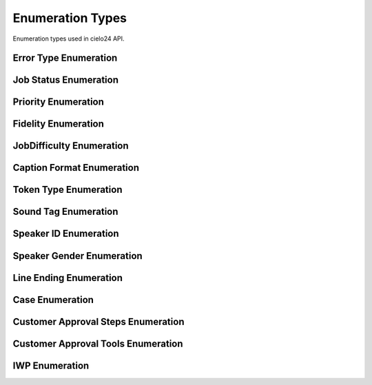 Enumeration Types
=================

Enumeration types used in cielo24 API.

.. _error-type-label:

Error Type Enumeration
----------------------

.. raw:: html

    <font color="firebrick">
    <p>
    <span style="padding: 20px">
    LOGIN_INVALID <font color="black">— Incorrect username or password was supplied as login credentials. Check that the the correct username and password are being sent.</font></br>
    <span style="padding: 20px">
    ACCOUNT_EXISTS <font color="black">— Attempted to create an account that already exists. Login with the account, or create one with a different name.</font></br>
    <span style="padding: 20px">
    ACCOUNT_UNPRIVILEGED <font color="black">— You are attempting to modify information of an account you do not have access to. You must be the owner, parent, or an administrator to modify an account’s information.</font></br>
    <span style="padding: 20px">
    BAD_API_TOKEN <font color="black">— You have provided an incorrect API token. Either the session has gone valid, or the token provided was incorrect. Re-login to get a new session, or check that you submitted the correct token.</font></br>
    <span style="padding: 20px">
    INVALID_QUERY <font color="black">— You passed a parameter or other information that could not be used for this command, see the ErrorComment for more specific information.</font></br>
    <span style="padding: 20px">
    INVALID_OPTION <font color="black">— You supplied an option for a parameter that wasn't in it's approved option list. Please check the option list and try again.</font></br>
    <span style="padding: 20px">
    MISSING_PARAMETER <font color="black">— You did not supply a required parameter for this function, see the ErrorComment for which parameter was missing.</font></br>
    <span style="padding: 20px">
    INVALID_URL <font color="black">— You have provided a URL for a callback, media URL, or other URL that could not be accessed. Check the URL is correct, and try again.</font></br>
    <span style="padding: 20px">
    ITEM_NOT_FOUND <font color="black">— You have provided an ID for a Job, task, billing item, contact info, or other item, that could not be found in the system. See the ErrorComment for more details on the item that was not found.</font></br>
    </font>

.. _job-status-label:

Job Status Enumeration
----------------------

.. raw:: html

    <font color="firebrick">
    <p>
    <span style="padding: 20px">
    Authorizing</br>
    <span style="padding: 20px">
    Pending</br>
    <span style="padding: 20px">
    In Process</br>
    <span style="padding: 20px">
    Complete</br>
    <span style="padding: 20px">
    Media Failure</br>
    <span style="padding: 20px">
    Reviewing</br>
    </font>

.. _priority-label:

Priority Enumeration
--------------------

.. raw:: html

    <font color="firebrick">
    <p>
    <span style="padding: 20px">
    STANDARD</br>
    <span style="padding: 20px">
    PRIORITY</br>
    </font>

.. _fidelity-label:

Fidelity Enumeration
--------------------

.. raw:: html

    <font color="firebrick">
    <p>
    <span style="padding: 20px">
    MECHANICAL</br>
    <span style="padding: 20px">
    PREMIUM <font color="black">— The <a href="formats.html#job-info-format-label">Job Info Format</a> returns this value as </font>STANDARD</br>
    <span style="padding: 20px">
    PROFESSIONAL <font color="black">— The <a href="formats.html#job-info-format-label">Job Info Format</a> returns this value as </font>HIGH</br>
    </font>

.. _job-difficulty-label:

JobDifficulty Enumeration
-------------------------

.. raw:: html

    Indicates whether the job was difficult to process. This difficulty could be due to issues with media quality, cross-talk and background noise in the audio, strong accents of speakers, or complicated subject matter. The value of this field will update as the job is processed but will not change once the job has completed.
    <font color="firebrick">
    <p>
    <span style="padding: 20px">
    Good
    <font color="black"> — The job was processed without any major problems.</font>
    </br>
    <span style="padding: 20px">
    Bad
    <font color="black"> — A significant amount of the job was difficult to process. This may cause a delay of the expected due date.</font>
    </br>
    <span style="padding: 20px">
    Unknown
    <font color="black"> — Not enough of the job has been analyzed at this time to determine whether it is difficult.</font>
    </br>
    </font>

.. _caption-format-label:

Caption Format Enumeration
--------------------------

.. raw:: html

    <font color="firebrick">
    <p>
    <span style="padding: 20px">
    DFXP</br>
    <span style="padding: 20px">
    ECHO</br>
    <span style="padding: 20px">
    QT</br>
    <span style="padding: 20px">
    SAMI</br>
    <span style="padding: 20px">
    SBV</br>
    <span style="padding: 20px">
    SCC</br>
    <span style="padding: 20px">
    SRT</br>
    <span style="padding: 20px">
    TPM</br>
    <span style="padding: 20px">
    TRANSCRIPT</br>
    <span style="padding: 20px">
    TWX</br>
    <span style="padding: 20px">
    WEB_VTT</br>

    </font>

.. _token-type-label:

Token Type Enumeration
----------------------

.. raw:: html

    <font color="firebrick">
    <p>
    <span style="padding: 20px">
    word
    <font color="black"> — Used to denote a word in the transcript.</font>
    </br>
    <span style="padding: 20px">
    punctuation
    <font color="black"> — Used to denote punctuation in the transcript.</font>
    </br>
    <span style="padding: 20px">
    sound
    <font color="black"> — Used to denote a sound or other non-word item in a transcript. If specified, a tag must also be specified on the token.</font>
    </br>
    </font>

.. _sound-tag-label:

Sound Tag Enumeration
---------------------

.. raw:: html

    <font color="firebrick">
    <p>
    <span style="padding: 20px">
    UNKNOWN</br>
    <span style="padding: 20px">
    INAUDIBLE</br>
    <span style="padding: 20px">
    CROSSTALK</br>
    <span style="padding: 20px">
    MUSIC</br>
    <span style="padding: 20px">
    NOISE</br>
    <span style="padding: 20px">
    LAUGH</br>
    <span style="padding: 20px">
    COUGH</br>
    <span style="padding: 20px">
    FOREIGN</br>
    <span style="padding: 20px">
    BLANK_AUDIO</br>
    <span style="padding: 20px">
    APPLAUSE</br>
    <span style="padding: 20px">
    BLEEP</br>
    <span style="padding: 20px">
    ENDS_SENTENCE
    <font color="black"> — Used to denote that this token ends the current sentence.</font>
    </br>
    </font>

.. _speaker-id-label:

Speaker ID Enumeration
----------------------

.. raw:: html

    <font color="firebrick">
    <p>
    <span style="padding: 20px">
    no</br>
    <span style="padding: 20px">
    number</br>
    <span style="padding: 20px">
    name</br>
    </font>

.. _speaker-gender-label:

Speaker Gender Enumeration
--------------------------

.. raw:: html

    <font color="firebrick">
    <p>
    <span style="padding: 20px">
    UNKNOWN</br>
    <span style="padding: 20px">
    MALE</br>
    <span style="padding: 20px">
    FEMALE</br>
    </font>

.. _line-ending-label:

Line Ending Enumeration
-----------------------

.. raw:: html

    <font color="firebrick">
    <p>
    <span style="padding: 20px">
    UNIX</br>
    <span style="padding: 20px">
    WINDOWS</br>
    <span style="padding: 20px">
    OSX</br>
    </font>

.. _case-label:

Case Enumeration
----------------

.. raw:: html

    <font color="firebrick">
    <p>
    <span style="padding: 20px">
    upper</br>
    <span style="padding: 20px">
    lower</br>
    <span style="padding: 20px">
    ""<font color="black"> — (Empty string) represents unchanged case.</font></br>
    </font>

Customer Approval Steps Enumeration
-----------------------------------

.. raw:: html

    <font color="firebrick">
    <p>
    <span style="padding: 20px">
    TRANSLATION</br>
    <span style="padding: 20px">
    RETURN</br>
    </font>

Customer Approval Tools Enumeration
-----------------------------------

.. raw:: html

    <font color="firebrick">
    <p>
    <span style="padding: 20px">
    AMARA</br>
    <span style="padding: 20px">
    CIELO24</br>
    </font>

.. _iwp-label:

IWP Enumeration
---------------

.. raw:: html

    <font color="firebrick">
    <p>
    <span style="padding: 20px">
    PREMIUM</br>
    <span style="padding: 20px">
    INTERIM_PROFESSIONAL</br>
    <span style="padding: 20px">
    PROFESSIONAL</br>
    <span style="padding: 20px">
    SPEAKER_ID</br>
    <span style="padding: 20px">
    FINAL</br>
    <span style="padding: 20px">
    MECHANICAL</br>
    <span style="padding: 20px">
    CUSTOMER_APPROVED_RETURN</br>
    <span style="padding: 20px">
    CUSTOMER_APPROVED_TRANSLATION</br>
    </font>
